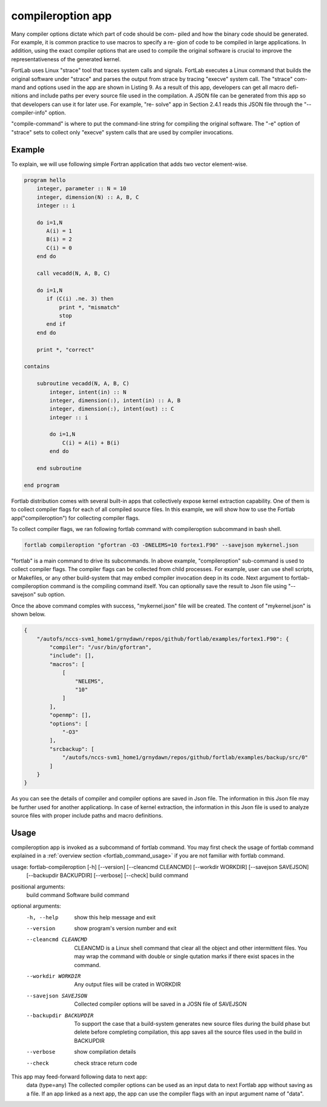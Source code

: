 .. _compileroption-app:


*********************
compileroption app
*********************

Many compiler options dictate which part of code should be com- piled and how the binary code should be generated. For example, it is common practice to use macros to specify a re- gion of code to be compiled in large applications. In addition, using the exact compiler options that are used to compile the original software is crucial to improve the representativeness of the generated kernel.

FortLab uses Linux "strace" tool that traces system calls and signals. FortLab executes a Linux command that builds the original software under "strace" and parses the output from strace by tracing "execve" system call. The "strace" com- mand and options used in the app are shown in Listing 9. As a result of this app, developers can get all macro defi- nitions and include paths per every source file used in the compilation. A JSON file can be generated from this app so that developers can use it for later use. For example, "re- solve" app in Section 2.4.1 reads this JSON file through the "--compiler-info" option.



.. code-block:: bash
   :linenos:


    >> strace −f −s 100000 −e trace=execve \
       −q −v −− /bin/sh −c "compile−command"

"compile-command" is where to put the command-line string for compiling the original software. The "-e" option of "strace" sets to collect only "execve" system calls that are used by compiler invocations.

Example
*********

To explain, we will use following simple Fortran application that adds two vector element-wise.

.. code-block:: fortran

        program hello
            integer, parameter :: N = 10
            integer, dimension(N) :: A, B, C
            integer :: i

            do i=1,N
               A(i) = 1
               B(i) = 2
               C(i) = 0
            end do

            call vecadd(N, A, B, C)

            do i=1,N
               if (C(i) .ne. 3) then
                   print *, "mismatch"
                   stop
               end if
            end do

            print *, "correct"

        contains

            subroutine vecadd(N, A, B, C)
                integer, intent(in) :: N
                integer, dimension(:), intent(in) :: A, B
                integer, dimension(:), intent(out) :: C
                integer :: i

                do i=1,N
                    C(i) = A(i) + B(i)
                end do

            end subroutine

        end program

Fortlab distribution comes with several built-in apps that collectively expose kernel extraction capability. One of them is to collect compiler flags for each of all compiled source files. In this example, we will show how to use the Fortlab app("compileroption") for collecting compiler flags.

To collect compiler flags, we ran following fortlab command with compileroption subcommand in bash shell.

.. code-block:: bash

        fortlab compileroption "gfortran -O3 -DNELEMS=10 fortex1.F90" --savejson mykernel.json

"fortlab" is a main command to drive its subcommands. In above example, "compileroption" sub-command is used to collect compiler flags. The compiler flags can be collected from child processes. For example, user can use shell scripts, or Makefiles, or any other build-system that may embed compiler invocation deep in its code. Next argument to fortlab-compileroption command is the compiling command itself. You can optionally save the result to Json file using "--savejson" sub option.

Once the above command comples with success, "mykernel.json" file will be created. The content of "mykernel.json" is shown below.

.. code-block:: json

        {
            "/autofs/nccs-svm1_home1/grnydawn/repos/github/fortlab/examples/fortex1.F90": {
                "compiler": "/usr/bin/gfortran",
                "include": [],
                "macros": [
                    [
                        "NELEMS",
                        "10"
                    ]
                ],
                "openmp": [],
                "options": [
                    "-O3"
                ],
                "srcbackup": [
                    "/autofs/nccs-svm1_home1/grnydawn/repos/github/fortlab/examples/backup/src/0"
                ]
            }
        }


As you can see the details of compiler and compiler options are saved in Json file. The information in this Json file may be further used for another applicationp. In case of kernel extraction, the information in this Json file is used to analyze source files with proper include paths and macro definitions.

Usage
*******

compileroption app is invoked as a subcommand of fortlab command. You may first check the usage of fortlab command explained in a :ref:`overview section <fortlab_command_usage>` if you are not familiar with fortlab command.

usage: fortlab-compileroption [-h] [--version] [--cleancmd CLEANCMD] [--workdir WORKDIR] [--savejson SAVEJSON]
                              [--backupdir BACKUPDIR] [--verbose] [--check]
                              build command

positional arguments:
  build command         Software build command

optional arguments:
  -h, --help            show this help message and exit
  --version             show program's version number and exit
  --cleancmd CLEANCMD   CLEANCMD is a Linux shell command that clear all the object and other intermittent files. You may wrap the command with double or single qutation marks if there exist spaces in the command.
  --workdir WORKDIR     Any output files will be crated in WORKDIR
  --savejson SAVEJSON   Collected compiler options will be saved in a JOSN file of SAVEJSON
  --backupdir BACKUPDIR
                        To support the case that a build-system generates new source files during the build phase but delete before completing compilation, this app saves all the source files used in the build in BACKUPDIR
  --verbose             show compilation details
  --check               check strace return code

This app may feed-forward following data to next app:
  data (type=any)    The collected compiler options can be used as an input data to next Fortlab app without saving as a file. If an app linked as a next app, the app can use the compiler flags with an input argument name of "data".
